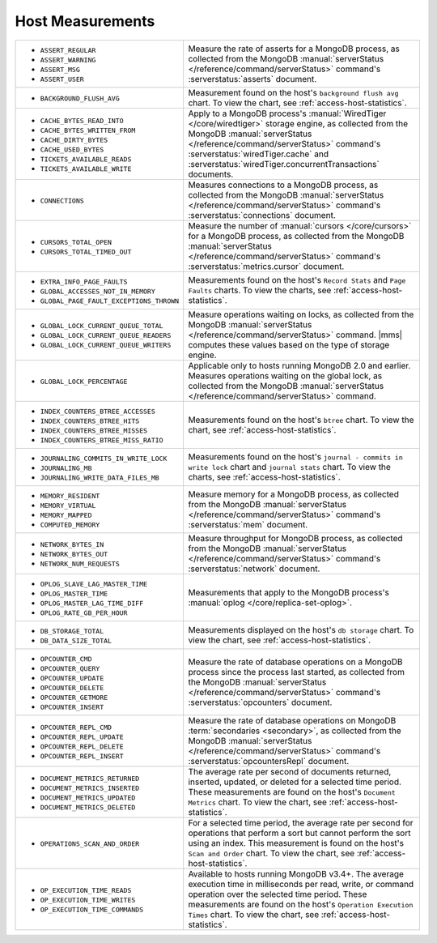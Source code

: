 .. This file is shared by
   /reference/api/alerts.txt
   /reference/api/global-alerts.txt
   /reference/api/measurements.txt

Host Measurements
~~~~~~~~~~~~~~~~~

.. list-table::

   * - - ``ASSERT_REGULAR``
       - ``ASSERT_WARNING``
       - ``ASSERT_MSG``
       - ``ASSERT_USER``

     - Measure the rate of asserts for a MongoDB process, as collected from
       the MongoDB :manual:`serverStatus </reference/command/serverStatus>`
       command's :serverstatus:`asserts` document.

   * - - ``BACKGROUND_FLUSH_AVG``

     - Measurement found on the host's ``background flush avg`` chart. To view the
       chart, see :ref:`access-host-statistics`.

   * - - ``CACHE_BYTES_READ_INTO``
       - ``CACHE_BYTES_WRITTEN_FROM``
       - ``CACHE_DIRTY_BYTES``
       - ``CACHE_USED_BYTES``
       - ``TICKETS_AVAILABLE_READS``
       - ``TICKETS_AVAILABLE_WRITE``

     - Apply to a MongoDB process's :manual:`WiredTiger </core/wiredtiger>`
       storage engine, as collected from the MongoDB :manual:`serverStatus
       </reference/command/serverStatus>` command's
       :serverstatus:`wiredTiger.cache` and
       :serverstatus:`wiredTiger.concurrentTransactions` documents.

   * - - ``CONNECTIONS``

     - Measures connections to a MongoDB process, as collected from the
       MongoDB :manual:`serverStatus </reference/command/serverStatus>`
       command's :serverstatus:`connections` document.

   * - - ``CURSORS_TOTAL_OPEN``
       - ``CURSORS_TOTAL_TIMED_OUT``

     - Measure the number of :manual:`cursors </core/cursors>` for a MongoDB
       process, as collected from the MongoDB :manual:`serverStatus
       </reference/command/serverStatus>` command's
       :serverstatus:`metrics.cursor` document.

   * - - ``EXTRA_INFO_PAGE_FAULTS``
       - ``GLOBAL_ACCESSES_NOT_IN_MEMORY``
       - ``GLOBAL_PAGE_FAULT_EXCEPTIONS_THROWN``

     - Measurements found on the host's ``Record Stats`` and ``Page Faults``
       charts. To view the charts, see :ref:`access-host-statistics`.

   * - - ``GLOBAL_LOCK_CURRENT_QUEUE_TOTAL``
       - ``GLOBAL_LOCK_CURRENT_QUEUE_READERS``
       - ``GLOBAL_LOCK_CURRENT_QUEUE_WRITERS``

     - Measure operations waiting on locks, as collected from the MongoDB
       :manual:`serverStatus </reference/command/serverStatus>` command.
       |mms| computes these values based on the type of storage engine.

   * - - ``GLOBAL_LOCK_PERCENTAGE``

     - Applicable only to hosts running MongoDB 2.0 and earlier. Measures
       operations waiting on the global lock, as collected from the MongoDB
       :manual:`serverStatus </reference/command/serverStatus>` command.

   * - - ``INDEX_COUNTERS_BTREE_ACCESSES``
       - ``INDEX_COUNTERS_BTREE_HITS``
       - ``INDEX_COUNTERS_BTREE_MISSES``
       - ``INDEX_COUNTERS_BTREE_MISS_RATIO``

     - Measurements found on the host's ``btree`` chart. To view the chart, see
       :ref:`access-host-statistics`.

   * - - ``JOURNALING_COMMITS_IN_WRITE_LOCK``
       - ``JOURNALING_MB``
       - ``JOURNALING_WRITE_DATA_FILES_MB``

     - Measurements found on the host's ``journal - commits in write lock`` chart
       and ``journal stats`` chart. To view the charts, see
       :ref:`access-host-statistics`.

   * - - ``MEMORY_RESIDENT``
       - ``MEMORY_VIRTUAL``
       - ``MEMORY_MAPPED``
       - ``COMPUTED_MEMORY``

     - Measure memory for a MongoDB process, as collected from the MongoDB
       :manual:`serverStatus </reference/command/serverStatus>` command's
       :serverstatus:`mem` document.

   * - - ``NETWORK_BYTES_IN``
       - ``NETWORK_BYTES_OUT``
       - ``NETWORK_NUM_REQUESTS``

     - Measure throughput for MongoDB process, as collected from the MongoDB
       :manual:`serverStatus </reference/command/serverStatus>` command's
       :serverstatus:`network` document.

   * - - ``OPLOG_SLAVE_LAG_MASTER_TIME``
       - ``OPLOG_MASTER_TIME``
       - ``OPLOG_MASTER_LAG_TIME_DIFF``
       - ``OPLOG_RATE_GB_PER_HOUR``

     - Measurements that apply to the MongoDB process's :manual:`oplog
       </core/replica-set-oplog>`.

   * - - ``DB_STORAGE_TOTAL``
       - ``DB_DATA_SIZE_TOTAL``

     - Measurements displayed on the host's ``db storage`` chart. To view the
       chart, see :ref:`access-host-statistics`.

   * - - ``OPCOUNTER_CMD``
       - ``OPCOUNTER_QUERY``
       - ``OPCOUNTER_UPDATE``
       - ``OPCOUNTER_DELETE``
       - ``OPCOUNTER_GETMORE``
       - ``OPCOUNTER_INSERT``

     - Measure the rate of database operations on a MongoDB process since the
       process last started, as collected from the MongoDB
       :manual:`serverStatus </reference/command/serverStatus>` command's
       :serverstatus:`opcounters` document.

   * - - ``OPCOUNTER_REPL_CMD``
       - ``OPCOUNTER_REPL_UPDATE``
       - ``OPCOUNTER_REPL_DELETE``
       - ``OPCOUNTER_REPL_INSERT``

     - Measure the rate of database operations on MongoDB :term:`secondaries
       <secondary>`, as collected from the MongoDB :manual:`serverStatus
       </reference/command/serverStatus>` command's
       :serverstatus:`opcountersRepl` document.

   * - - ``DOCUMENT_METRICS_RETURNED``
       - ``DOCUMENT_METRICS_INSERTED``
       - ``DOCUMENT_METRICS_UPDATED``
       - ``DOCUMENT_METRICS_DELETED``

     - The average rate per second of documents returned, inserted, updated,
       or deleted for a selected time period. These measurements are found on
       the host's ``Document Metrics`` chart. To view the chart, see
       :ref:`access-host-statistics`.

   * - - ``OPERATIONS_SCAN_AND_ORDER``

     - For a selected time period, the average rate per second for operations
       that perform a sort but cannot perform the sort using an index. This
       measurement is found on the host's ``Scan and Order`` chart. To view
       the chart, see :ref:`access-host-statistics`.

   * - - ``OP_EXECUTION_TIME_READS``
       - ``OP_EXECUTION_TIME_WRITES``
       - ``OP_EXECUTION_TIME_COMMANDS``

     - Available to hosts running MongoDB v3.4+. The average execution
       time in milliseconds per read, write, or command operation
       over the selected time period. These measurements are found
       on the host's ``Operation Execution Times`` chart. To view the chart,
       see :ref:`access-host-statistics`.
